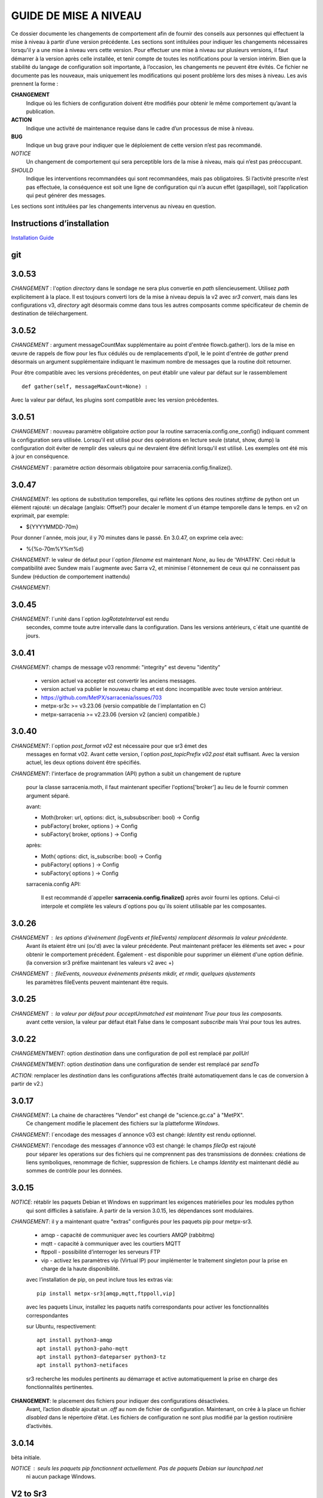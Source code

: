 
----------------------
GUIDE DE MISE A NIVEAU
----------------------

Ce dossier documente les changements de comportement afin de fournir des conseils aux personnes qui effectuent la mise à niveau
à partir d’une version précédente. Les sections sont intitulées pour indiquer les changements nécessaires lorsqu'il y a
une mise à niveau vers cette version. Pour effectuer une mise à niveau sur plusieurs versions, il faut démarrer
à la version après celle installée, et tenir compte de toutes les notifications pour la version intérim.
Bien que la stabilité du langage de configuration soit importante, à l’occasion, les changements ne peuvent
être évités. Ce fichier ne documente pas les nouveaux, mais uniquement les modifications qui posent problème lors des
mises à niveau. Les avis prennent la forme :

**CHANGEMENT**
   Indique où les fichiers de configuration doivent être modifiés pour obtenir le même comportement qu’avant la publication.

**ACTION**
   Indique une activité de maintenance requise dans le cadre d’un processus de mise à niveau.

**BUG**
   Indique un bug grave pour indiquer que le déploiement de cette version n’est pas recommandé.

*NOTICE*
   Un changement de comportement qui sera perceptible lors de la mise à niveau, mais qui n’est pas préoccupant.

*SHOULD*
   Indique les interventions recommandées qui sont recommandées, mais pas obligatoires. Si l’activité prescrite n’est pas effectuée,
   la conséquence est soit une ligne de configuration qui n’a aucun effet (gaspillage), soit l’application
   qui peut générer des messages.

Les sections sont intitulées par les changements intervenus au niveau en question.

Instructions d’installation
---------------------------

`Installation Guide <../Tutorials/Install.rst>`_

git
---

3.0.53
------

*CHANGEMENT* : l'option *directory* dans le sondage ne sera plus convertie en *path* silencieusement.
Utilisez *path* explicitement à la place. Il est toujours converti lors de la mise à niveau depuis la v2 avec
*sr3 convert*, mais dans les configurations v3, *directory* agit désormais comme dans tous les autres
composants comme spécificateur de chemin de destination de téléchargement.


3.0.52
------

*CHANGEMENT* : argument messageCountMax supplémentaire au point d'entrée flowcb.gather().
lors de la mise en œuvre de rappels de flow pour les flux cédulés ou de remplacements d'poll, le
le point d'entrée de *gather* prend désormais un argument supplémentaire indiquant le maximum
nombre de messages que la routine doit retourner.

Pour être compatible avec les versions précédentes, on peut établir une valeur par défaut
sur le rassemblement ::

    def gather(self, messageMaxCount=None) :

Avec la valeur par défaut, les plugins sont compatible avec les version précédentes.


3.0.51
------

*CHANGEMENT* : nouveau paramètre obligatoire *action* pour la routine sarracenia.config.one_config() 
indiquant comment la configuration sera utilisée. Lorsqu'il est utilisé pour des opérations en lecture 
seule (statut, show, dump) la configuration doit éviter de remplir des valeurs qui ne 
devraient être définit lorsqu'il est utilisé. Les exemples ont été mis à jour en conséquence.

*CHANGEMENT* : paramètre *action* désormais obligatoire pour sarracenia.config.finalize().



3.0.47
------

*CHANGEMENT*: les options de substitution temporelles, qui reflète
les options des routines *strftime* de python ont un élément rajouté:
un décalage (anglais: Offset?) pour decaler le moment d´un étampe temporelle
dans le temps.  en v2 on exprimait, par exemple:

* ${YYYYMMDD-70m}

Pour donner l´année, mois jour, il y 70 minutes dans le passé.
En 3.0.47, on exprime cela avec:

* %{%o-70m%Y%m%d}

*CHANGEMENT*: le valeur de défaut pour l´option *filename* est maintenant
*None*, au lieu de 'WHATFN'.  Ceci réduit la compatibilité avec Sundew
mais l´augmente avec Sarra v2, et minimise l´étonnement de ceux qui ne
connaissent pas Sundew (réduction de comportement inattendu)


*CHANGEMENT*:

3.0.45
------

*CHANGEMENT*: l´unité dans l´option *logRotateInterval* est rendu
    secondes, comme toute autre intervalle dans la configuration.
    Dans les versions antérieurs, c´était une quantité de jours.


3.0.41
------

*CHANGEMENT*: champs de message v03 renommé: "integrity" est devenu "identity"

    * version actuel va accepter est convertir les anciens messages.
    * version actuel va publier le nouveau champ et est donc incompatible avec toute version antérieur.
    * https://github.com/MetPX/sarracenia/issues/703
    * metpx-sr3c >= v3.23.06   (versio compatible de l´implantation en C)
    * metpx-sarracenia >= v2.23.06 (version v2 (ancien) compatible.)



3.0.40
------

*CHANGEMENT*: l´option *post_format v02* est nécessaire pour que sr3 émet des
    messages en format v02.  Avant cette version, l´option *post_topicPrefix v02.post*
    était suffisant.  Avec la version actuel, les deux options doivent être spécifiés.

*CHANGEMENT*:  l'interface de programmation (API) python a subit un changement de rupture

    pour la classe sarracenia.moth, il faut maintenant specifier l'options['broker'] au lieu
    de le fournir commen argument séparé.

    avant:

    * Moth(broker: url, options: dict, is_subsubscriber: bool) -> Config
    * pubFactory( broker, options ) -> Config
    * subFactory( broker, options ) -> Config

    après:

    * Moth( options: dict, is_subscribe: bool) -> Config
    * pubFactory( options ) -> Config
    * subFactory( options ) -> Config

    sarracenia.config API:

     Il est recommandé d´appeller **sarracenia.config.finalize()**
     après avoir fourni les options.  Celui-ci interpole et complète
     les valeurs d´options pou qu´ils soient utilisable par les
     composantes.  

3.0.26
------

*CHANGEMENT* : les options d'événement (logEvents et fileEvents) remplacent désormais la valeur précédente.
          Avant ils etaient être uni (ou'd) avec la valeur précédente. Peut maintenant préfacer
          les éléments set avec + pour obtenir le comportement précédent.
          Également - est disponible pour supprimer un élément d'une option définie.
          (la conversion sr3 préfixe maintenant les valeurs v2 avec +)

*CHANGEMENT* : fileEvents, nouveaux événements présents *mkdir*, et *rmdir*, quelques ajustements
          les paramètres fileEvents peuvent maintenant être requis.


3.0.25
------

*CHANGEMENT* : la valeur par défaut pour acceptUnmatched est maintenant True pour tous les composants.
    avant cette version, la valeur par défaut était False dans le composant *subscribe*
    mais Vrai pour tous les autres.


3.0.22
------

*CHANGEMENTMENT*: option *destination* dans une configuration de poll est remplacé par *pollUrl*

*CHANGEMENTMENT*: option *destination* dans une configuration de sender est remplacé par *sendTo*

*ACTION*: remplacer les *destination* dans les configurations affectés (traité automatiquement
dans le cas de conversion à partir de v2.)

3.0.17
------

*CHANGEMENT*: La chaine de charactères "Vendor" est changé de "science.gc.ca" à "MetPX". 
     Ce changement modifie le placement des fichiers sur la platteforme *Windows*.

*CHANGEMENT*: l´encodage des messages d´annonce v03 est changé: *Identity* est rendu optionnel.

*CHANGEMENT*: l'encodage des messages d'annonce v03 est changé: le champs *fileOp* est rajouté
     pour séparer les operations sur des fichiers qui ne comprennent pas des transmissions
     de données: créations de liens symboliques, renommage de fichier, suppression de fichiers.
     Le champs *Identity* est maintenant dédié au sommes de contrôle pour les données.



3.0.15
------

*NOTICE*: rétablir les paquets Debian et Windows en supprimant les exigences matérielles pour les modules python
    qui sont difficiles à satisfaire. À partir de la version 3.0.15, les dépendances sont modulaires.


*CHANGEMENT*: il y a maintenant quatre "extras" configurés pour les paquets pip pour metpx-sr3.

  * amqp - capacité de communiquer avec les courtiers AMQP (rabbitmq)

  * mqtt - capacité à communiquer avec les courtiers MQTT

  * ftppoll - possibilité d’interroger les serveurs FTP

  * vip - activez les paramètres vip (Virtual IP) pour implémenter le traitement singleton pour la prise en charge de la haute disponibilité.

  avec l’installation de pip, on peut inclure tous les extras via::

      pip install metpx-sr3[amqp,mqtt,ftppoll,vip]

  avec les paquets Linux, installez les paquets natifs correspondants pour activer les fonctionnalités correspondantes

  sur Ubuntu, respectivement::

      apt install python3-amqp
      apt install python3-paho-mqtt
      apt install python3-dateparser python3-tz
      apt install python3-netifaces

  sr3 recherche les modules pertinents au démarrage et active automatiquement la prise en charge des fonctionnalités pertinentes.

**CHANGEMENT**: le placement des fichiers pour indiquer des configurations désactivées.
     Avant, l’action *disable* ajoutait un *.off* au nom de fichier de configuration.
     Maintenant, on crée à la place un fichier *disabled* dans le répertoire d’état.
     Les fichiers de configuration ne sont plus modifié par la gestion routinière
     d’activités.

3.0.14
------

bêta initiale.

*NOTICE* : seuls les paquets pip fonctionnent actuellement. Pas de paquets Debian sur launchpad.net
          ni aucun package Windows.


V2 to Sr3
---------

*NOTICE*: Sr3 est un refacteur très profond de Sarracenia. Pour plus de détails sur la nature
          des changements, `allez ici <../Contribution/v03.html>`_ Brièvement, où v2
          est une application écrite en python qui avait une petite installation d’extension,
          Sr3 est une boîte à outils qui fournit naturellement une API et est beaucoup plus
          pythonique. Sr3 est construit avec moins de code, plus de code maintenable, et
          prend en charge plus de fonctionnalités, et plus naturellement.

**CHANGEMENT** : les messages de journal sont complètement différents. Toute analyse des journaux devra être examinée.
          Le nouveau format de journal inclut un préfixe avec un process-id et la routine générant le message.

*NOTICE* : Lors de la migration de la v2 vers la sr3, les configurations simples "fonctionneront simplement".
          Cependant, les cas reposant sur des plugins construits par l’utilisateur nécessiteront des efforts de portage.
          Les plugins intégrés fournis avec Sarracenia ont été portés comme des exemples.

**CHANGEMENT**: placement du fichier. Sous Linux : ~/.cache/sarra -> ~/.cache/sr3
          ~/.config/sarra -> ~/.config/sr3
          Changement similaire sur d’autres plateformes. Les différents placements
          permettent d’exécuter v2 et sr3 en même temps sur le même serveur.

**CHANGEMENT**: L’interface de ligne de commande (CLI) est différente. Il n’y a qu’un seul entry_point principal : sr3.
          donc la plupart des invocations sont différentes dans un modèle comme ci-dessous::

             sr_subscribe start config -> sr3 start subscribe/config

          dans sr3, on peut spécifier une série de configurations sur lesquelles fonctionner avec une seule commande::

             sr3 start poll/airnow subscribe/airnow sender/cmqb

**CHANGEMENT**: dans sr3, utilisez -- pour les options de mots complets, comme --config ou --broker.  Dans la v2, vous
           pouvez utiliser -config et -broker, mais un tiret unique est réservé aux options à caractère unique.
           Ceci est le résultat de sr3 utilisant la classe ArgParse standard python::

                -config hoho.conf  -> in v2 refers to loading the hoho.conf file as a configuration.

           Dans sr3, il sera interprété comme -c (config) charger le fichier config.conf, et hoho.conf
           fait partie d’une option ultérieure. dans sr3::

                --config hoho.conf

           le fait comme prévu.

**CHANGEMENT**: En général, les traits de soulignement dans les options sont remplacés par camelCase. p. ex. :

          v2 loglevel -> sr3 logLevel

          Les options v2 qui sont renommées seront comprises, mais un message d’information sera produit au
          démarrage. Le trait de soulignement est toujours utilisé à des fins de regroupement. Options qui ont changé :

          ========================= ==================
          **Option v2**             **Option v3**
          ------------------------- ------------------
          accel_scp_threshold       accelThreshold
          accel_wget_threshold      accelThreshold
          accept_unmatch            acceptUnmatched
          accept_unmatched          acceptUnmatched
          base_dir                  baseDir
          basedir                   baseDir
          baseurl                   baseUrl
          bind_queue                queueBind
          cache                     nodupe_ttl
          cache_basis               nodupe_basis
          caching                   nodupe_ttl
          chmod                     permDefault
          chmod_dir                 permDirDefault
          chmod_log                 permLog
          declare_exchange          exchangeDeclare
          declare_queue             queueDeclare
          default_dir_mode          permDirDefault
          default_log_mode          permLog
          default_mode              permDefault
          document_root             documentRoot
          e                         fileEvents
          events                    fileEvents
          exchange_split            exchangeSplit
          file_time_limit           fileAgeMax
          hb_memory_baseline_file   MemoryBaseLineFile
          hb_memory_max             MemoryMax
          hb_memory_multiplier      MemoryMultiplier
          heartbeat                 housekeeping
          instance                  instances
          ll                        logLevel
          logRotate                 logRotateCount
          logRotate_interval        logRotateInterval
          log_format                logFormat
          log_reject                logReject
          logdays                   logRotateCount
          loglevel                  logLevel
          no_duplicates             nodupe_ttl
          post_base_dir             post_baseDir
          post_base_url             post_baseUrl
          post_basedir              post_baseDir
          post_baseurl              post_baseUrl
          post_document_root        post_documentRoot
          post_exchange_split       post_exchangeSplit
          post_rate_limit           messageRateMax
          post_topic_prefix         post_topicPrefix
          preserve_mode             permCopy
          preserve_time             timeCopy
          queue_name                queueName
          report_back               report
          source_from_exchange      sourceFromExchange
          sum                       identity
          suppress_duplicates       nodupe_ttl
          suppress_duplicates_basis nodupe_basis
          topic_prefix              topicPrefix
          ========================= ==================

**CHANGEMENT** : topic_prefix v02.post par défaut -> topicPrefix v03
          peut avoir besoin de modifier les configurations pour remplacer la valeur par défaut pour obtenir des
          configurations compatibles.

**CHANGEMENT**: v2 : *mirror* a la valeur false sur tous les composants à l’exception de sarra.
          sr3 : la valeur par défaut de *mirror* est True sur tous les composants, à l’exception de subscribe.

*NOTICE* : Les plugins v2 les plus courants sont on_message, et on_file
          (selon les directives *plugin* et *on\_* dans les fichiers de configuration v2) qui peuvent
          être honoré via la classe de plugin `v2wrapper sr3 plugin class <../Reference/flowcb.html#module-sarracenia.flowcb.v2wrapper>`_
          De nombreux autres plugins ont été portés, et le module de configuration
          reconnaît les anciens paramètres de configuration et ils sont interprétés
          dans le nouveau style. les conversions connues peuvent être visualisées en démarrant
          un interpréteur python ::


            Python 3.8.10 (default, Nov 26 2021, 20:14:08)
            [GCC 9.3.0] on linux
            Type "help", "copyright", "credits" or "license" for more information.
            >>> import sarracenia.config,pprint
            >>> pp=pprint.PrettyPrinter()
            >>> pp.pprint(sarracenia.config.convert_to_v3)
            {
             'do_send':   {
                            'file_email':           ['flowCallback',
                                                     'sarracenia.flowcb.send.email.Email']
                          },
             'ls_file_index':                       ['continue'],
             'no_download':                         ['download',
                                                     'False'],
             'notify_only':                         ['download',
                                                     'False'],

             'on_message':{
                            'msg_2http':            ['flow_callback',
                                                     'sarracenia.flowcb.accept.tohttp.ToHttp'],
                            'msg_2local':           ['flow_callback',
                                                     'sarracenia.flowcb.accept.tolocal.ToLocal'],
                            'msg_2localfile':       ['flow_callback',
                                                     'sarracenia.flowcb.accept.tolocalfile.ToLocalFile'],
                            'msg_WMO_type_suffix':  ['flow_callback',
                                                     'sarracenia.flowcb.accept.wmotypesuffix.WmoTypeSuffix'],
                            'msg_by_source':        ['continue'],
                            'msg_by_user':          ['continue'],
                            'msg_delay':            ['flow_callback',
                                                     'sarracenia.flowcb.accept.messagedelay.MessageDelay'],
                            'msg_delete':           ['flow_callback',
                                                     'sarracenia.flowcb.filter.deleteflowfiles.DeleteFlowFiles'],
                            'msg_download':         ['continue'],
                            'msg_download_baseurl': ['flow_callback',
                                                     'sarracenia.flowcb.accept.downloadbaseurl.DownloadBaseUrl'],
                            'msg_dump':             ['continue'],
                            'msg_fdelay':           ['continue'],
                            'msg_from_cluster':     ['continue'],
                            'msg_gts2wistopic':     ['continue'],
                            'msg_hour_tree':        ['flow_callback',
                                                     'sarracenia.flowcb.accept.hourtree.HourTree'],
                            'msg_http_to_https':    ['flow_callback',
                                                     'sarracenia.flowcb.accept.httptohttps.HttpToHttps'],
                            'msg_log':              ['logEvents',
                                                     'after_accept'],
                            'msg_overwrite_sum':    ['continue'],
                            'msg_print_lag':        ['flow_callback',
                                                     'sarracenia.flowcb.accept.printlag.PrintLag'],
                            'msg_rawlog':           ['logEvents', 'after_accept'],
                            'msg_rename4jicc':      ['flow_callback',
                                                     'sarracenia.flowcb.accept.rename4jicc.Rename4Jicc'],
                            'msg_rename_dmf':       ['flow_callback',
                                                     'sarracenia.flowcb.accept.renamedmf.RenameDMF'],
                            'msg_rename_whatfn':    ['flow_callback',
                                                     'sarracenia.flowcb.accept.renamewhatfn.RenameWhatFn'],
                            'msg_renamer':          ['flow_callback',
                                                     'sarracenia.flowcb.accept.renamer.Renamer'],
                            'msg_save':             ['flow_callback',
                                                     'sarracenia.flowcb.accept.save.Save'],
                            'msg_skip_old':         ['flow_callback',
                                                     'sarracenia.flowcb.accept.skipold.SkipOld'],
                            'msg_speedo':           ['flow_callback',
                                                     'sarracenia.flowcb.accept.speedo.Speedo'],
                            'msg_stdfiles':         ['continue'],
                            'msg_stopper':          ['continue'],
                            'msg_sundew_pxroute':   ['flow_callback',
                                                     'sarracenia.flowcb.accept.sundewpxroute.SundewPxRoute'],
                            'msg_test_retry':       ['flow_callback',
                                                     'sarracenia.flowcb.accept.testretry.TestRetry'],
                            'msg_to_clusters':      ['flow_callback',
                                                     'sarracenia.flowcb.accept.toclusters.ToClusters'],
                            'msg_total':            ['continue'],
                            'msg_total_save':       ['continue'],
                            'post_hour_tree':       ['flow_callback',
                                                     'sarracenia.flowcb.accept.posthourtree.PostHourTree'],
                            'post_long_flow':       ['flow_callback',
                                                     'sarracenia.flowcb.accept.longflow.LongFLow'],
                            'post_override':        ['flow_callback',
                                                     'sarracenia.flowcb.accept.postoverride.PostOverride'],
                            'post_total':           ['continue'],
                            'post_total_save':      ['continue'],
                            'wmo2msc':              ['flow_callback',
                                                     'sarracenia.flowcb.filter.wmo2msc.Wmo2Msc']
                           },
             'on_post':    {
                            'post_log':             ['logEvents', 'after_work']
                           },
             'plugin':     {
                            'accel_scp':            ['continue'],
                            'accel_wget':           ['continue'],
                            'msg_fdelay':           ['flowCallback',
                                                     'sarracenia.flowcb.filter.fdelay.FDelay'],
                            'msg_pclean_f90':       ['flowCallback',
                                                     'sarracenia.flowcb.filter.pclean_f90.PClean_F90'],
                            'msg_pclean_f92':       ['flowCallback',
                                                     'sarracenia.flowcb.filter.pclean_f92.PClean_F92']
                           },
             'windows_run':                         ['continue'],
             'xattr_disable':                       ['continue']
            }
            >>>

          Les options répertoriées comme "continuer" sont obsolètes, remplacées par le traitement par défaut ou rendues
          inutile par des changements dans la mise en œuvre.

*NOTICE* : pour les utilisateurs d’API et les rédacteurs de plugins, le format de plugin v2 est entièrement remplacé par
          la classe `Flow Callback <FlowCallbacks.html>`_. La nouvelle fonctionnalité de plugin
          peut principalement être implémenté sous forme de plugins.

**CHANGEMENT**: les plugins do_poll v2 doivent être remplacés par une sous-classification pour `poll <../Reference/flowcb.html#module-sarracenia.flowcb.poll>`_
          Exemple dans  `plugin porting <v2ToSr3.html>`_

**CHANGEMENT**: Les plugins on_html_page v2 sont également remplacés par la sous-classification `poll <.. /Reference/flowcb.html#module-sarracenia.flowcb.poll>`_

**CHANGEMENT**: v2 do_send remplacé par send entrypoint dans un plugin Flowcb `plugin portage <v2ToSr3.html>`_

*NOTICE* : les plugins d’accélérateur v2 sont remplacés par l’accélérateur intégré.
          accel_wget_command, accel_scp_command, accel_ftpget_command, accel_ftpput_command,
          accel_scp_command, sont maintenant des options intégrées utilisées par la classe
          `Transfer <../Reference/flowcb.html#module-sarracenia.transfer>`_.
          L’ajout de nouveaux protocoles de transfert se fait en sous-classant Transfer.

*SHOULD*: v2 on_message -> after_accept doit être réécrit `portage de plugin <v2ToSr3.html>`_

*SHOULD*: v2 on_file -> after_work devrait être réécrit `portage de plugin <v2ToSr3.html>`_

*SHOULD* : les plugins v2 doivent être réécrits. `portage de plugin <v2ToSr3.html>`_
          il existe de nombreux plugins intégrés qui sont portés et automatiquement
          convertis, mais les externes doivent être réécrits.

          Cependant, cette compatibilité a des conséquences sur les performances, de sorte qu’un trafic élevé
          de flux s’exécuteront avec moins de charge cpu et mémoire si les plugins sont portés sur sr3.
          Pour créer des plugins sr3 natifs, il faut étudier la classe flowCallback (flowcb).

**CHANGEMENT**: on_watch plugins devient entry_point un point d’entrée after_accept sr3 dans un flowcb dans un watch.

*ACTION* : Le composant **sr_audit a disparu**. Remplacé par l’exécution de *sr sanity* en tant que cron
          (ou tâche planifiée sous Windows) pour s’assurer que les processus nécessaires continuent de s’exécuter.

**CHANGEMENT** : paramètres obsolètes : use_amqplib, use_pika. Le nouveau `sarracenia.moth.amqp <../Reference/code.html#module-sarracenia.moth.amqp>`_
          utilise la bibliothèque amqp.  Pour utiliser d’autres bibliothèques, il faut créer de nouvelles sous-classes de sarracenia.moth.

**CHANGEMENT**: statehost est maintenant un indicateur booléen, l’option fqdn n’est plus implémentée.
          s’il s’agit d’un problème, soumettez un problème. Ce n’est tout simplement pas considéré comme intéressant pour l’instant.

**CHANGEMENTMENT**: sr_retry est devenu `retry.py <../Reference/flowcb.html#module-sarracenia.flowcb.retry>`_.
          Tous les plugins accédant aux structures internes de sr_retry.py doivent être réécrits.
          Cet accès n’est plus nécessaire, car l’API définit comment mettre des messages sur
          la fil d’attente de nouvelle tentative (déplacer les messages vers worklist.failed. )

*CHANGEMENT* : le watch sr3, avec l’option *force_polling*, est beaucoup moins efficace
          sur sr3 que v2 pour les grandes arborescences de répertoires (voir numéro #403 )
          Idéalement, on n’utilise pas du tout *force_polling*.
